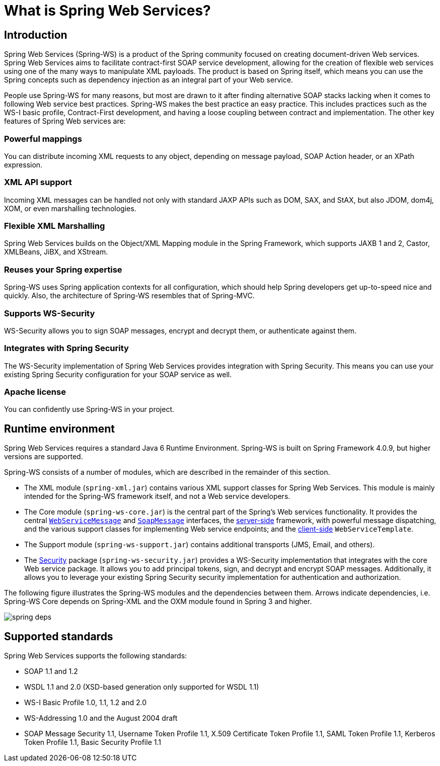 [[what-is-spring-ws]]
= What is Spring Web Services?

== Introduction

Spring Web Services (Spring-WS) is a product of the Spring community focused on creating document-driven Web services. Spring Web Services aims to facilitate contract-first SOAP service development, allowing for the creation of flexible web services using one of the many ways to manipulate XML payloads. The product is based on Spring itself, which means you can use the Spring concepts such as dependency injection as an integral part of your Web service.

People use Spring-WS for many reasons, but most are drawn to it after finding alternative SOAP stacks lacking when it comes to following Web service best practices. Spring-WS makes the best practice an easy practice. This includes practices such as the WS-I basic profile, Contract-First development, and having a loose coupling between contract and implementation. The other key features of Spring Web services are:

=== Powerful mappings

You can distribute incoming XML requests to any object, depending on message payload, SOAP Action header, or an XPath expression.

=== XML API support

Incoming XML messages can be handled not only with standard JAXP APIs such as DOM, SAX, and StAX, but also JDOM, dom4j, XOM, or even marshalling technologies.

=== Flexible XML Marshalling

Spring Web Services builds on the Object/XML Mapping module in the Spring Framework, which supports JAXB 1 and 2, Castor, XMLBeans, JiBX, and XStream.

=== Reuses your Spring expertise

Spring-WS uses Spring application contexts for all configuration, which should help Spring developers get up-to-speed nice and quickly. Also, the architecture of Spring-WS resembles that of Spring-MVC.

=== Supports WS-Security

WS-Security allows you to sign SOAP messages, encrypt and decrypt them, or authenticate against them.

=== Integrates with Spring Security

The WS-Security implementation of Spring Web Services provides integration with Spring Security. This means you can use your existing Spring Security configuration for your SOAP service as well.

=== Apache license

You can confidently use Spring-WS in your project.

== Runtime environment

Spring Web Services requires a standard Java 6 Runtime Environment. Spring-WS is built on Spring Framework 4.0.9, but higher versions are supported.

Spring-WS consists of a number of modules, which are described in the remainder of this section.

* The XML module (`spring-xml.jar`) contains various XML support classes for Spring Web Services. This module is mainly intended for the Spring-WS framework itself, and not a Web service  developers.
* The Core module (`spring-ws-core.jar`) is the central part of the Spring's Web services functionality. It provides the central <<web-service-messages,`WebServiceMessage`>> and <<soap-message,`SoapMessage`>> interfaces, the <<server,server-side>> framework, with powerful message dispatching, and the various support classes for implementing Web service endpoints; and the <<client,client-side>> `WebServiceTemplate`.
* The Support module (`spring-ws-support.jar`) contains additional transports (JMS, Email, and others).
* The <<security,Security>> package (`spring-ws-security.jar`) provides a WS-Security implementation that integrates with the core Web service package. It allows you to add principal tokens, sign, and decrypt and encrypt SOAP messages. Additionally, it allows you to leverage your existing Spring Security security implementation for authentication and authorization.

The following figure illustrates the Spring-WS modules and the dependencies between them. Arrows indicate dependencies, i.e. Spring-WS Core depends on Spring-XML and the OXM module found in Spring 3 and higher.

image::spring-deps.png[align="center"]

== Supported standards

Spring Web Services supports the following standards:

* SOAP 1.1 and 1.2
* WSDL 1.1 and 2.0 (XSD-based generation only supported for WSDL 1.1)
* WS-I Basic Profile 1.0, 1.1, 1.2 and 2.0
* WS-Addressing 1.0 and the August 2004 draft
* SOAP Message Security 1.1, Username Token Profile 1.1, X.509 Certificate Token Profile 1.1, SAML Token Profile 1.1, Kerberos Token Profile 1.1, Basic Security Profile 1.1

        

